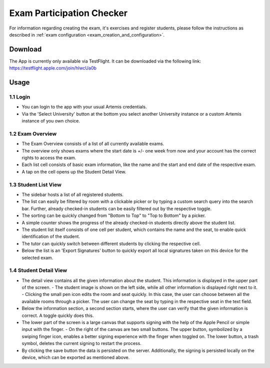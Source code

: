 **************************
Exam Participation Checker
**************************

For information regarding creating the exam, it's exercises and register students, please follow the instructions as described in :ref:`exam configuration <exam_creation_and_configuration>`.

.. _exam_participation_checker:

Download
========
The App is currently only available via TestFlight. It can be downloaded via the following link: https://testflight.apple.com/join/hlwcUa0b 

Usage
=====

1.1 Login
^^^^^^^^^
- You can login to the app with your usual Artemis credentials. 
- Via the 'Select University' button at the bottom you select another University instance or a custom Artemis instance of you own choice.

1.2 Exam Overview
^^^^^^^^^^^^^^^^^
- The Exam Overview consists of a list of all currently available exams.
- The overview only shows exams where the start date is +/- one week from now and your account has the correct rights to access the exam.
- Each list cell consists of basic exam information, like the name and the start and end date of the respective exam.
- A tap on the cell opens up the Student Detail View.

|exam_overview|

1.3 Student List View
^^^^^^^^^^^^^^^^^^^^^
- The sidebar hosts a list of all registered students.
- The list can easily be filtered by room with a clickable picker or by typing a custom search query into the search bar. Further, already checked-in students can be easily filtered out by the respective toggle. 
- The sorting can be quickly changed from "Bottom to Top" to "Top to Bottom" by a picker. 
- A simple counter shows the progress of the already checked-in students directly above the student list.
- The student list itself consists of one cell per student, which contains the name and the seat, to enable quick identification of the student. 
- The tutor can quickly switch between different students by clicking the respective cell.
- Below the list is an 'Export Signatures' button to quickly export all local signatures taken on this device for the selected exam.

|student_list_view|

1.4 Student Detail View
^^^^^^^^^^^^^^^^^^^^^
- The detail view contains all the given information about the student. This information is displayed in the upper part of the screen. 
  - The student image is shown on the left side, while all other information is displayed right next to it.
  - Clicking the small pen icon edits the room and seat quickly. In this case, the user can choose between all the available rooms through a picker. The user can change the seat by typing in the respective seat in the text field. 
- Below the information section, a second section starts, where the user can verify that the given information is correct. A toggle quickly does this.
- The lower part of the screen is a large canvas that supports signing with the help of the Apple Pencil or simple input with the finger.
  - On the right of the canvas are two small buttons. The upper button, symbolized by a swiping finger icon, enables a better signing experience with the finger when toggled on. The lower button, a trash symbol, deletes the current signing to restart the process.
- By clicking the save button the data is persisted on the server. Additionally, the signing is persisted locally on the device, which can be exported as mentioned above.

|student_detail_view|


.. |exam_overview| image:: exam-participation-checker/exam_overview.png
.. |student_list_view| image:: exam-participation-checker/student_list_view.png
.. |student_detail_view| image:: exam-participation-checker/student_detail_view.png


